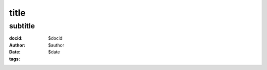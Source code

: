 ==============================================
title
==============================================
subtitle
=======================================================================
:docid: $docid
:author: $author
:date: $date
:tags:

